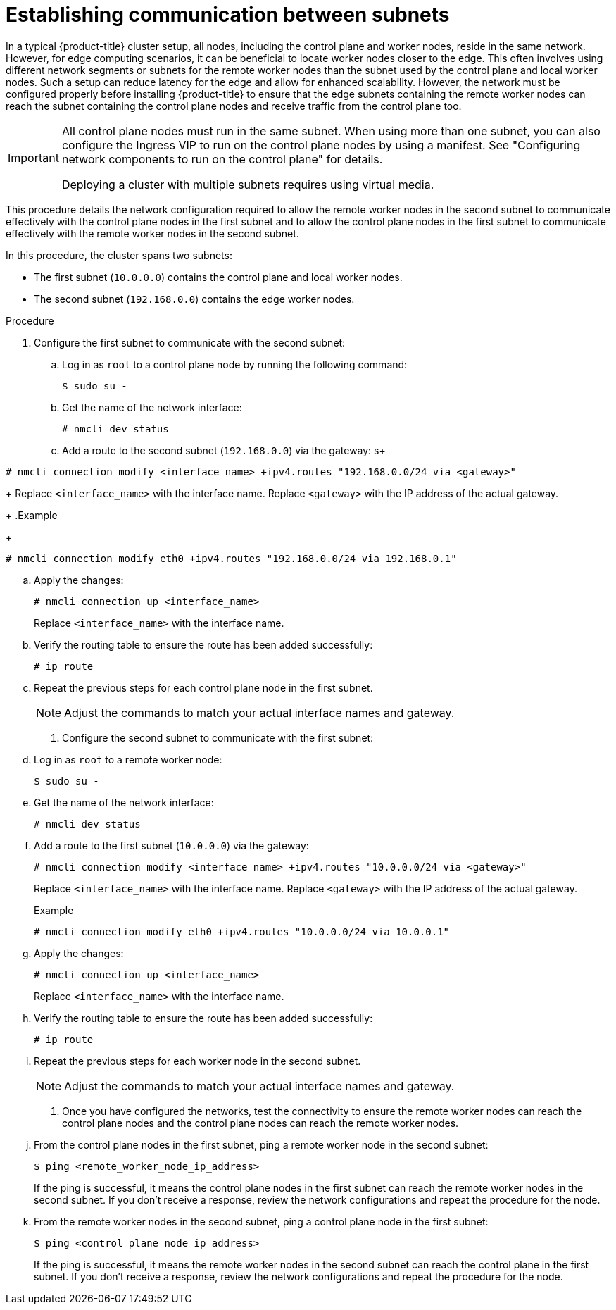 // This module is included in the following assemblies:
//
// installing/installing_bare_metal_ipi/ipi-install-installation-workflow.adoc

:_mod-docs-content-type: PROCEDURE
[id="ipi-install-establishing-communication-between-subnets_{context}"]
= Establishing communication between subnets

In a typical {product-title} cluster setup, all nodes, including the control plane and worker nodes, reside in the same network. However, for edge computing scenarios, it can be beneficial to locate worker nodes closer to the edge. This often involves using different network segments or subnets for the remote worker nodes than the subnet used by the control plane and local worker nodes. Such a setup can reduce latency for the edge and allow for enhanced scalability. However, the network must be configured properly before installing {product-title} to ensure that the edge subnets containing the remote worker nodes can reach the subnet containing the control plane nodes and receive traffic from the control plane too.

[IMPORTANT]
====
All control plane nodes must run in the same subnet. When using more than one subnet, you can also configure the Ingress VIP to run on the control plane nodes by using a manifest. See "Configuring network components to run on the control plane" for details.

Deploying a cluster with multiple subnets requires using virtual media.
====

This procedure details the network configuration required to allow the remote worker nodes in the second subnet to communicate effectively with the control plane nodes in the first subnet and to allow the control plane nodes in the first subnet to communicate effectively with the remote worker nodes in the second subnet.

In this procedure, the cluster spans two subnets:

- The first subnet (`10.0.0.0`) contains the control plane and local worker nodes.
- The second subnet (`192.168.0.0`) contains the edge worker nodes.

.Procedure

. Configure the first subnet to communicate with the second subnet:

.. Log in as `root` to a control plane node by running the following command:
+
[source,terminal]
----
$ sudo su -
----

.. Get the name of the network interface:
+
[source,terminal]
----
# nmcli dev status
----

.. Add a route to the second subnet (`192.168.0.0`) via the gateway:
s+
[source,terminal]
----
# nmcli connection modify <interface_name> +ipv4.routes "192.168.0.0/24 via <gateway>"
----
+
Replace `<interface_name>` with the interface name. Replace `<gateway>` with the IP address of the actual gateway.
+
.Example
+
[source,terminal]
----
# nmcli connection modify eth0 +ipv4.routes "192.168.0.0/24 via 192.168.0.1"
----

.. Apply the changes:
+
[source,terminal]
----
# nmcli connection up <interface_name>
----
+
Replace `<interface_name>` with the interface name.

.. Verify the routing table to ensure the route has been added successfully:
+
[source,terminal]
----
# ip route
----

.. Repeat the previous steps for each control plane node in the first subnet.
+
[NOTE]
====
Adjust the commands to match your actual interface names and gateway.
====

. Configure the second subnet to communicate with the first subnet:

.. Log in as `root` to a remote worker node:
+
[source,terminal]
----
$ sudo su -
----

.. Get the name of the network interface:
+
[source,terminal]
----
# nmcli dev status
----

.. Add a route to the first subnet (`10.0.0.0`) via the gateway:
+
[source,terminal]
----
# nmcli connection modify <interface_name> +ipv4.routes "10.0.0.0/24 via <gateway>"
----
+
Replace `<interface_name>` with the interface name. Replace `<gateway>` with the IP address of the actual gateway.
+
.Example
+
[source,terminal]
----
# nmcli connection modify eth0 +ipv4.routes "10.0.0.0/24 via 10.0.0.1"
----

.. Apply the changes:
+
[source,terminal]
----
# nmcli connection up <interface_name>
----
+
Replace `<interface_name>` with the interface name.

.. Verify the routing table to ensure the route has been added successfully:
+
[source,terminal]
----
# ip route
----

.. Repeat the previous steps for each worker node in the second subnet.
+
[NOTE]
====
Adjust the commands to match your actual interface names and gateway.
====

. Once you have configured the networks, test the connectivity to ensure the remote worker nodes can reach the control plane nodes and the control plane nodes can reach the remote worker nodes.

.. From the control plane nodes in the first subnet, ping a remote worker node in the second subnet:
+
[source,terminal]
----
$ ping <remote_worker_node_ip_address>
----
+
If the ping is successful, it means the control plane nodes in the first subnet can reach the remote worker nodes in the second subnet. If you don't receive a response, review the network configurations and repeat the procedure for the node.

.. From the remote worker nodes in the second subnet, ping a control plane node in the first subnet:
+
[source,terminal]
----
$ ping <control_plane_node_ip_address>
----
+
If the ping is successful, it means the remote worker nodes in the second subnet can reach the control plane in the first subnet. If you don't receive a response, review the network configurations and repeat the procedure for the node.
